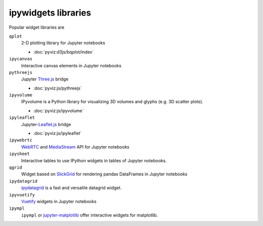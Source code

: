 ipywidgets libraries
====================

Popular widget libraries are

``qplot``
    2-D plotting library for Jupyter notebooks

    * :doc:`pyviz:d3js/bqplot/index`

``ipycanvas``
    Interactive canvas elements in Jupyter notebooks

    .. toctree::
       :maxdepth: 1

       ipycanvas.ipynb

``pythreejs``
    Jupyter `Three.js <https://threejs.org/>`_ bridge

    * :doc:`pyviz:js/pythreejs`

``ipyvolume``
    IPyvolume is a Python library for visualizing 3D volumes and glyphs (e.g.
    3D scatter plots).

    * :doc:`pyviz:js/ipyvolume`

``ipyleaflet``
    Jupyter-`Leaflet.js <https://leafletjs.com/>`_  bridge

    * :doc:`pyviz:js/ipyleaflet`

``ipywebrtc``
    `WebRTC <https://webrtc.org/>`_ and `MediaStream
    <https://developer.mozilla.org/en-US/docs/Web/API/MediaStream>`_ API for
    Jupyter notebooks

    .. toctree::
       :maxdepth: 1

       ipywebrtc.ipynb

``ipysheet``
    Interactive tables to use IPython widgets in tables of Jupyter notebooks.

    .. toctree::
       :maxdepth: 1

       ipysheet.ipynb

``qgrid``
    Widget based on  `SlickGrid <https://github.com/mleibman/SlickGrid>`_ for
    rendering pandas DataFrames in Jupyter notebooks

    .. toctree::
       :maxdepth: 1

       qgrid.ipynb

``ipydatagrid``
    `ipydatagrid <https://github.com/bloomberg/ipydatagrid>`_ is a fast and
    versatile datagrid widget.

``ipyvuetify``
    `Vuetify <https://v15.vuetifyjs.com/en/>`_ widgets in Jupyter notebooks

    .. toctree::
       :maxdepth: 1

       ipyvuetify.ipynb

``ipympl``
    ``ipympl`` or `jupyter-matplotlib
    <https://github.com/matplotlib/ipympl>`_ offer interactive
    widgets for matplotlib.

    .. toctree::
       :maxdepth: 1

       ipympl.ipynb
